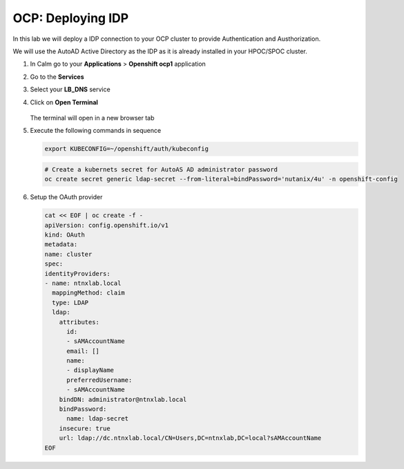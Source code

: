 .. _ocp_zk_deploy:

-------------------
OCP: Deploying IDP
-------------------

In this lab we will deploy a IDP connection to your OCP cluster to provide Authentication and Austhorization.

We will use the AutoAD Active Directory as the IDP as it is already installed in your HPOC/SPOC cluster.

#. In Calm go to your **Applications** > **Openshift ocp1** application

#. Go to the **Services** 

#. Select your **LB_DNS** service

#. Click on **Open Terminal**
   
   .. figure:: images/ocp_lbdns_terminal.png

   The terminal will open in a new browser tab

#. Execute the following commands in sequence
    
   .. code-block:: bash
   
    export KUBECONFIG=~/openshift/auth/kubeconfig

   .. code-block:: bash

    # Create a kubernets secret for AutoAS AD administrator password
    oc create secret generic ldap-secret --from-literal=bindPassword='nutanix/4u' -n openshift-config

#. Setup the OAuth provider
   
   .. code-block:: bash

    cat << EOF | oc create -f -
    apiVersion: config.openshift.io/v1
    kind: OAuth
    metadata:
    name: cluster
    spec:
    identityProviders:
    - name: ntnxlab.local 
      mappingMethod: claim 
      type: LDAP
      ldap:
        attributes:
          id: 
          - sAMAccountName
          email: []
          name: 
          - displayName
          preferredUsername: 
          - sAMAccountName
        bindDN: administrator@ntnxlab.local 
        bindPassword: 
          name: ldap-secret
        insecure: true
        url: ldap://dc.ntnxlab.local/CN=Users,DC=ntnxlab,DC=local?sAMAccountName
    EOF


    
     
